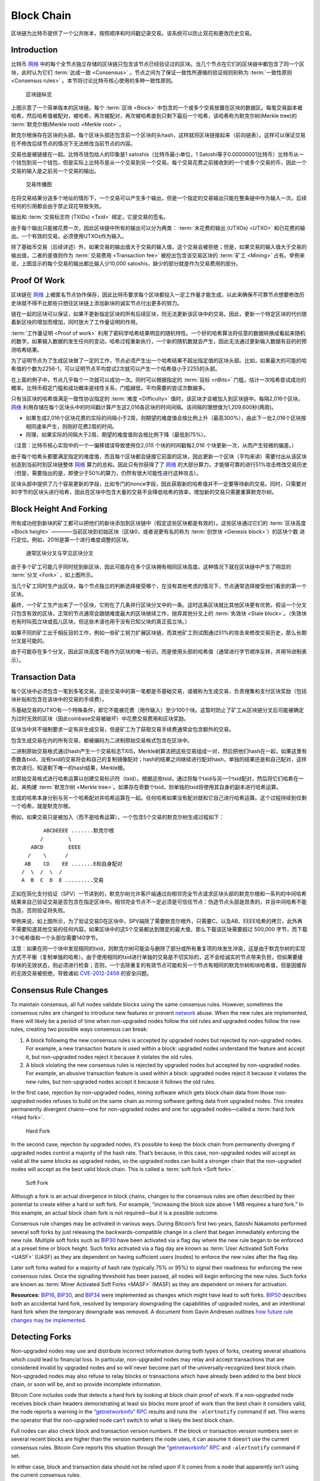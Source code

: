 Block Chain
===========

区块链为比特币提供了一个公共账本，按照顺序和时间戳记录交易。该系统可以防止双花和更改历史交易。

Introduction
------------


比特币 `网络 <../devguide/p2p_network.html>`__ 中的每个全节点独立存储的区块链只包含该节点已经验证过的区块。当几个节点在它们的区块链中都包含了同一个区块，此时认为它们 :term:`达成一致 <Consensus>` 。节点之间为了保证一致性所遵循的验证规则别称为 :term:`一致性原则 <Consensus rules>` 。本节将讨论比特币核心使用的多种一致性原则。

.. figure:: /img/dev/en-blockchain-overview.svg
   :alt: 区块链纵览

   区块链纵览

上图示意了一个简单版本的区块链。每个 :term:`区块 <Block>` 中包含的一个或多个交易放置在区块的数据区。每笔交易副本被哈希，然后哈希值被配对，被哈希，再次被配对，再次被哈希直到只剩下最后一个哈希，该哈希称为默克尔树(Merkle tree)的 :term:`默克尔根(Merkle root) <Merkle root>` 。

默克尔根保存在区块的头部。每个区块头部还包含前一个区块的头hash，这样就将区块链接起来（前向链表）。这样可以保证交易在不修改后续节点的情况下无法修改当前节点的内容。

交易也是被链接在一起。比特币钱包给人的印象是1 satoshis（比特币最小单位，1 Satoshi等于0.00000001比特币）比特币从一个钱包到另一个钱包，但是实际上比特币是从一个交易到另一个交易。每个交易花费之前接收到的一个或多个交易的币，因此一个交易的输入是之前另一个交易的输出。

.. figure:: /img/dev/en-transaction-propagation.svg
   :alt: 交易传播图

   交易传播图

在将交易结果分送多个地址的情形下，一个交易可以产生多个输出，但是一个指定的交易输出只能在整条链中作为输入一次。后续任何的引用都会由于禁止双花导致失败。

输出和 :term:`交易标志符 (TXIDs) <Txid>` 绑定，它是交易的签名。

由于每个输出只能被花费一次，因此区块链中所有的输出可以分为两类： :term:`未花费的输出 (UTXOs) <UTXO>` 和已花费的输出。一个有效的交易，必须使用UTXOs作为输入。

除了基础币交易（后续详述）外，如果交易的输出值大于交易的输入值，这个交易会被拒绝；但是，如果交易的输入值大于交易的输出值，二者的差值则作为 :term:`交易费用 <Transaction fee>` 被挖出包含该交易区块的 :term:`矿工 <Mining>` 占有。举例来说，上图显示的每个交易的输出都比输入少10,000 satoshis，缺少的部分就是作为交易费用的部分。

Proof Of Work
-------------

区块链在 `网络 <../devguide/p2p_network.html>`__ 上被匿名节点协作保存，因此比特币要求每个区块都投入一定工作量才能生成，以此来确保不可靠节点想要修改历史块就不得不比那些只想往区块链上添加新块的诚实节点付出更多的努力。

链在一起的区块可以保证，如果不更新指定区块的所有后续区块，则无法更新该区块中的交易。因此，更新一个特定区块的代价随着新区块的增加而增加，同时放大了工作量证明的作用。

:term:`工作量证明 <Proof of work>` 利用了密码学哈希结果明显的随机特性。一个好的哈希算法将任意的数据转换成看起来随机的数字。如果输入数据的发生任何的变动，哈希过程重新执行，一个新的随机数就会产生，因此无法通过更新输入数据有目的的预测哈希结果。

为了证明节点为了生成区块做了一定的工作，节点必须产生出一个哈希结果不超出指定值的区块头部。比如，如果最大的可能的哈希值的个数为2256-1，可以证明节点平均尝试2次就可以产生一个哈希值小于2255的头部。

在上面的例子中，节点几乎每个一次就可以成功一次。同时可以根据指定的 :term:`目标 <nBits>` 门槛，估计一次哈希尝试成功的概率。比特币假定门槛和成功概率是线性关系，门槛越低，平均需要的尝试次数越多。

只有当区块的哈希值满足一致性协议指定的 :term:`难度 <Difficulty>` 值时，该区块才会被加入到区块链中。每隔2,016个区块， `网络 <../devguide/p2p_network.html>`__ 利用存储在每个区块头中的时间戳计算产生这2,016各区块的时间间隔。该间隔的理想值为1,209,600秒(两周)。

- 如果生成2,016个区块花费的实际的间隔小于2周，则期望的难度值会按比例上升（最高300%），由此下一批2,016个区块按相同速率产生，则刚好花费2周的时间。

- 同理，如果实际的间隔大于2周，期望的难度值则会按比例下降（最低到75%）。

（注意：比特币核心实现中的一个一偏移错误导致使用仅2,01\ *5* 个块的时间戳每2,01\ *6* 个块更新一次，从而产生轻微的偏差。）

由于每个哈希头都要满足指定的难度值，而且每个区块都会链接它前面的区块，因此更新一个区块（平均来讲）需要付出从该区块创造到当前时刻区块链整体 `网络 <../devguide/p2p_network.html>`__ 算力的总和。因此只有你获得了了 `网络 <../devguide/p2p_network.html>`__ 的大部分算力，才能够可靠的进行51%攻击修改交易历史（但是，需要指出的是，即使少于50%的算力，仍然有很大可能性进行这种攻击）。

区块头部中提供了几个容易更新的字段，比如专门的nonce字段，因此获取新的哈希值并不一定要等待新的交易。同时，只需要对80字节的区块头进行哈希，因此在区块中包含大量的交易不会降低哈希的效率，增加新的交易只需要重算默克尔树。

Block Height And Forking
------------------------

所有成功挖到新块的矿工都可以把他们的新块添加到区块链中（假定这些区块都是有效的）。这些区块通过它们的 :term:`区块高度 <Block height>` ————当前区块到初始区块（区块0，或者说更有名的称为 :term:`创世块 <Genesis block>`）的区块个数 进行定位。例如，2016是第一个进行难度调整的区块。

.. figure:: /img/dev/en-blockchain-fork.svg
   :alt: 通常区块分叉与罕见区块分叉

   通常区块分叉与罕见区块分叉

由于多个矿工可能几乎同时挖到新区块，因此可能存在多个区块拥有相同区块高度。这种情况下就在区块链中产生了明显的 :term:`分叉 <Fork>` ，如上图所示。

当几个矿工同时生产出区块，每个节点独立的判断选择接受哪个，在没有其他考虑的情况下，节点通常选择接受他们看到的第一个区块。

最终，一个矿工生产出来了一个区块，它附在了几条并行区块分叉中的一条。这时这条区块就比其他区块更有优势。假设一个分叉只包含有效的区块，正常的节点通常会跟随难度最大的区块继续工作，抛弃其他分叉上的 :term:`失效块 <Stale block>`。（失效块也有时叫孤立块或孤儿区块，但这些术语也用于没有已知父块的真正孤立块。）

如果不同的矿工出于相反目的工作，例如一些矿工努力扩展区块链，而其他矿工则试图通过51%的攻击来修改交易历史，那么长期分叉是可能的。

由于可能存在多个分叉，因此区块高度不能作为区块的唯一标识。而是使用头部的哈希值（通常进行字节顺序反转，并用16进制表示）。

Transaction Data
----------------

每个区块中必须包含一笔到多笔交易。这些交易中的第一笔都是币基础交易，或被称为生成交易，负责搜集和支付区块奖励（包括块补贴和包含在该块中的交易的手续费）。

币基础交易的UTXO有一个特殊条件，即它不能被花费（用作输入）至少100个块。这暂时防止了矿工从区块链分叉后可能被确定为过时无效的区块（因此coinbase交易被破坏）中花费交易费用和区块奖励。

区块当中并不强制要求一定有非生成交易，但是矿工为了获取交易手续费通常会包含额外的交易。

包含生成交易在内的所有交易，都被编码为二进制原始交易格式包含在区块中。

二进制原始交易格式通过hash产生一个交易标志TXIS，Merkle树算法把这些交易组成一对，然后把他们hash在一起，如果这里有奇数各txid，没有txid的交易将会和自己的复制镜像配对；hash的结果之间继续进行配对hash，单独的结果还是和自己配对，这样依次递归，知道剩下唯一的hash结果，Merkle根。

对原始交易格式进行哈希运算以创建交易标识符（txid）。根据这些txid，通过将每个txid与另一个txid配对，然后将它们哈希在一起，来构建 :term:`默克尔树 <Merkle tree>`。如果存在奇数个txid，则单独的txid将使用其自身的副本进行哈希运算。

生成的哈希本身分别与另一个哈希配对并哈希运算在一起。任何哈希如果没有配对就和它自己进行哈希运算。这个过程持续到仅剩一个哈希，就是默克尔根。

例如，如果交易只是被加入（而不是哈希运算），一个包含5个交易的默克尔树生成过程如下：

::

          ABCDEEEE .......默克尔根
         /        \
      ABCD        EEEE
     /    \      /
    AB    CD    EE .......E和自身配对
   /  \  /  \  /
   A  B  C  D  E .........交易

正如在简化支付验证（SPV）一节讲到的，默克尔树允许客户端通过向相邻完全节点请求区块头部的默克尔根和一系列的中间哈希结果来自己验证交易是否包含在指定区块中。相邻完全节点不一定必须是可信任节点：伪造节点头部是昂贵的，并且中间哈希不能伪造，否则验证将失败。

举例来说，如上图所示，为了验证交易D在区块中，SPV端除了需要默克尔根外，只需要C，以及AB、EEEE哈希的拷贝，此外再不需要知道其他交易的任何内容。如果区块中的这5个交易都达到限定的最大值，那么下载该区块需要超过 500,000 字节，而下载3个哈希值和一个头部仅需要140字节。

注意：如果在同一个块中发现相同的txid，则默克尔树可能会与删除了部分或所有重复项的块发生冲突，这是由于默克尔树的实现方式不平衡（复制单独的哈希）。由于使用相同的txid进行单独的交易是不切实际的，这不会给诚实的节点带来负担，但如果要缓存块的无效状态，则必须进行检查；否则，一个去除重复的有效节点可能和另一个节点有相同的默克尔树和块哈希值，但是因缓存的无效交易被拒绝，导致诸如 `CVE-2012-2459 <https://en.bitcoin.it/wiki/CVEs#CVE-2012-2459>`__ 的安全问题。

Consensus Rule Changes
----------------------

To maintain consensus, all full nodes validate blocks using the same consensus rules. However, sometimes the consensus rules are changed to introduce new features or prevent `network <../devguide/p2p_network.html>`__ abuse. When the new rules are implemented, there will likely be a period of time when non-upgraded nodes follow the old rules and upgraded nodes follow the new rules, creating two possible ways consensus can break:

1. A block following the new consensus rules is accepted by upgraded nodes but rejected by non-upgraded nodes. For example, a new transaction feature is used within a block: upgraded nodes understand the feature and accept it, but non-upgraded nodes reject it because it violates the old rules.

2. A block violating the new consensus rules is rejected by upgraded nodes but accepted by non-upgraded nodes. For example, an abusive transaction feature is used within a block: upgraded nodes reject it because it violates the new rules, but non-upgraded nodes accept it because it follows the old rules.

In the first case, rejection by non-upgraded nodes, mining software which gets block chain data from those non-upgraded nodes refuses to build on the same chain as mining software getting data from upgraded nodes. This creates permanently divergent chains—one for non-upgraded nodes and one for upgraded nodes—called a :term:`hard fork <Hard fork>`.

.. figure:: /img/dev/en-hard-fork.svg
   :alt: Hard Fork

   Hard Fork

In the second case, rejection by upgraded nodes, it’s possible to keep the block chain from permanently diverging if upgraded nodes control a majority of the hash rate. That’s because, in this case, non-upgraded nodes will accept as valid all the same blocks as upgraded nodes, so the upgraded nodes can build a stronger chain that the non-upgraded nodes will accept as the best valid block chain. This is called a :term:`soft fork <Soft fork>`.

.. figure:: /img/dev/en-soft-fork.svg
   :alt: Soft Fork

   Soft Fork

Although a fork is an actual divergence in block chains, changes to the consensus rules are often described by their potential to create either a hard or soft fork. For example, “increasing the block size above 1 MB requires a hard fork.” In this example, an actual block chain fork is not required—but it is a possible outcome.

Consensus rule changes may be activated in various ways. During Bitcoin’s first two years, Satoshi Nakamoto performed several soft forks by just releasing the backwards-compatible change in a client that began immediately enforcing the new rule. Multiple soft forks such as `BIP30 <https://github.com/bitcoin/bips/blob/master/bip-0030.mediawiki>`__ have been activated via a flag day where the new rule began to be enforced at a preset time or block height. Such forks activated via a flag day are known as :term:`User Activated Soft Forks <UASF>` (UASF) as they are dependent on having sufficient users (nodes) to enforce the new rules after the flag day.

Later soft forks waited for a majority of hash rate (typically 75% or 95%) to signal their readiness for enforcing the new consensus rules. Once the signalling threshold has been passed, all nodes will begin enforcing the new rules. Such forks are known as :term:`Miner Activated Soft Forks <MASF>` (MASF) as they are dependent on miners for activation.

**Resources:** `BIP16 <https://github.com/bitcoin/bips/blob/master/bip-0016.mediawiki>`__, `BIP30 <https://github.com/bitcoin/bips/blob/master/bip-0030.mediawiki>`__, and `BIP34 <https://github.com/bitcoin/bips/blob/master/bip-0034.mediawiki>`__ were implemented as changes which might have lead to soft forks. `BIP50 <https://github.com/bitcoin/bips/blob/master/bip-0050.mediawiki>`__ describes both an accidental hard fork, resolved by temporary downgrading the capabilities of upgraded nodes, and an intentional hard fork when the temporary downgrade was removed. A document from Gavin Andresen outlines `how future rule changes may be implemented <https://gist.github.com/gavinandresen/2355445>`__.

Detecting Forks
---------------

Non-upgraded nodes may use and distribute incorrect information during both types of forks, creating several situations which could lead to financial loss. In particular, non-upgraded nodes may relay and accept transactions that are considered invalid by upgraded nodes and so will never become part of the universally-recognized best block chain. Non-upgraded nodes may also refuse to relay blocks or transactions which have already been added to the best block chain, or soon will be, and so provide incomplete information.

Bitcoin Core includes code that detects a hard fork by looking at block chain proof of work. If a non-upgraded node receives block chain headers demonstrating at least six blocks more proof of work than the best chain it considers valid, the node reports a warning in the `“getnetworkinfo” RPC <../reference/rpc/getnetworkinfo.html>`__ results and runs the ``-alertnotify`` command if set. This warns the operator that the non-upgraded node can’t switch to what is likely the best block chain.

Full nodes can also check block and transaction version numbers. If the block or transaction version numbers seen in several recent blocks are higher than the version numbers the node uses, it can assume it doesn’t use the current consensus rules. Bitcoin Core reports this situation through the `“getnetworkinfo” RPC <../reference/rpc/getnetworkinfo.html>`__ and ``-alertnotify`` command if set.

In either case, block and transaction data should not be relied upon if it comes from a node that apparently isn’t using the current consensus rules.

SPV clients which connect to full nodes can detect a likely hard fork by connecting to several full nodes and ensuring that they’re all on the same chain with the same block height, plus or minus several blocks to account for transmission delays and stale blocks. If there’s a divergence, the client can disconnect from nodes with weaker chains.

SPV clients should also monitor for block and :ref:`transaction version number <term-transaction-version-number>` increases to ensure they process received transactions and create new transactions using the current consensus rules.
